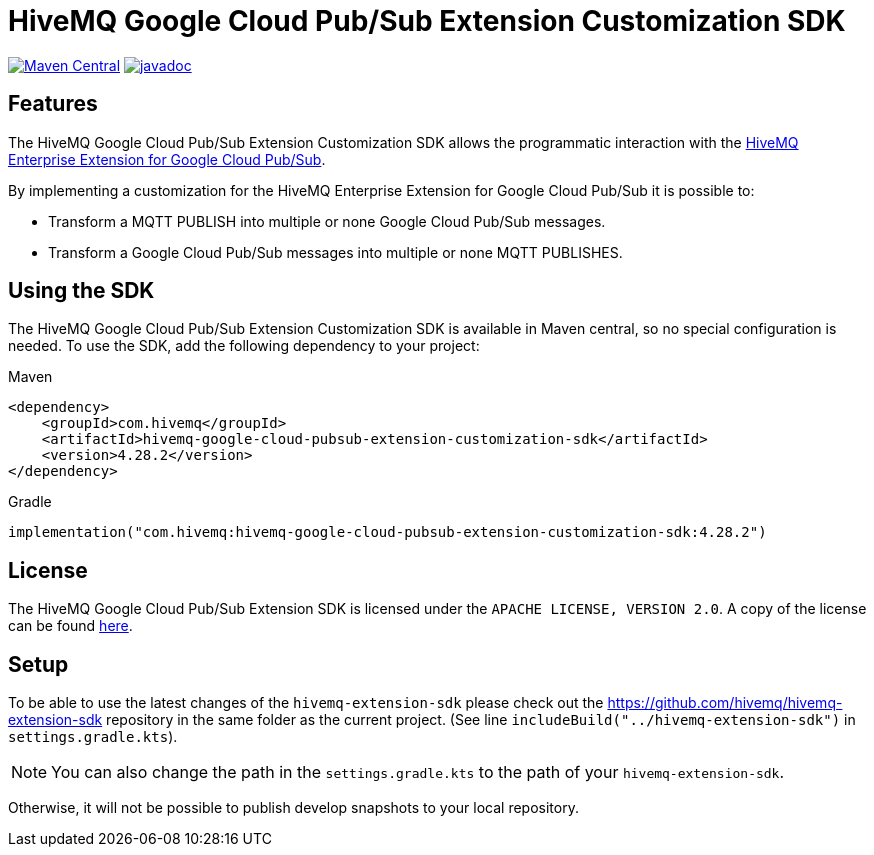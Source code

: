 = HiveMQ Google Cloud Pub/Sub Extension Customization SDK

image:https://maven-badges.herokuapp.com/maven-central/com.hivemq/hivemq-google-cloud-pubsub-extension-customization-sdk/badge.svg?style=for-the-badge["Maven Central",link="https://maven-badges.herokuapp.com/maven-central/com.hivemq/hivemq-google-cloud-pubsub-extension-customization-sdk"]
image:https://javadoc.io/badge2/com.hivemq/hivemq-google-cloud-pubsub-extension-customization-sdk/javadoc.svg?style=for-the-badge["javadoc",link=https://javadoc.io/doc/com.hivemq/hivemq-google-cloud-pubsub-extension-customization-sdk]

== Features

The HiveMQ Google Cloud Pub/Sub Extension Customization SDK allows the programmatic interaction with the https://www.hivemq.com/extension/hivemq-google-cloud-pubsub-extension/[HiveMQ Enterprise Extension for Google Cloud Pub/Sub].

By implementing a customization for the HiveMQ Enterprise Extension for Google Cloud Pub/Sub it is possible to:

* Transform a MQTT PUBLISH into multiple or none Google Cloud Pub/Sub messages.
* Transform a Google Cloud Pub/Sub messages into multiple or none MQTT PUBLISHES.

== Using the SDK

The HiveMQ Google Cloud Pub/Sub Extension Customization SDK is available in Maven central, so no special configuration is needed.
To use the SDK, add the following dependency to your project:

Maven
[source,xml]

----
<dependency>
    <groupId>com.hivemq</groupId>
    <artifactId>hivemq-google-cloud-pubsub-extension-customization-sdk</artifactId>
    <version>4.28.2</version>
</dependency>
----

Gradle
[source,groovy]

----
implementation("com.hivemq:hivemq-google-cloud-pubsub-extension-customization-sdk:4.28.2")
----

== License

The HiveMQ Google Cloud Pub/Sub Extension SDK is licensed under the `APACHE LICENSE, VERSION 2.0`.
A copy of the license can be found link:LICENSE[here].

== Setup

To be able to use the latest changes of the `hivemq-extension-sdk` please check out the https://github.com/hivemq/hivemq-extension-sdk repository in the same folder as the current project.
(See line `includeBuild("../hivemq-extension-sdk")` in `settings.gradle.kts`).

NOTE: You can also change the path in the `settings.gradle.kts` to the path of your `hivemq-extension-sdk`.

Otherwise, it will not be possible to publish develop snapshots to your local repository.
